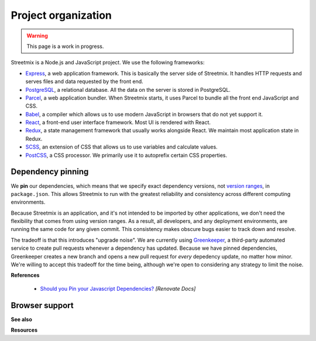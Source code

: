 Project organization
====================

.. warning::

   This page is a work in progress.

Streetmix is a Node.js and JavaScript project. We use the following frameworks:

- `Express <https://expressjs.com/>`_, a web application framework. This is basically the server side of Streetmix. It handles HTTP requests and serves files and data requested by the front end.
- `PostgreSQL <https://www.postgresql.org/>`_, a relational database. All the data on the server is stored in PostgreSQL.
- `Parcel <https://parceljs.org/>`_, a web application bundler. When Streetmix starts, it uses Parcel to bundle all the front end JavaScript and CSS.
- `Babel <https://babeljs.io/>`_, a compiler which allows us to use modern JavaScript in browsers that do not yet support it.
- `React <https://reactjs.org/>`_, a front-end user interface framework. Most UI is rendered with React.
- `Redux <https://redux.js.org/>`_, a state management framework that usually works alongside React. We maintain most application state in Redux.
- `SCSS <https://sass-lang.com/>`_, an extension of CSS that allows us to use variables and calculate values.
- `PostCSS <https://postcss.org/>`_, a CSS processor. We primarily use it to autoprefix certain CSS properties.


Dependency pinning
------------------

We **pin** our dependencies, which means that we specify exact dependency versions, not `version ranges <https://semver.org/>`_, in ``package.json``. This allows Streetmix to run with the greatest reliability and consistency across different computing environments.

Because Streetmix is an application, and it's not intended to be imported by other applications, we don't need the flexibility that comes from using version ranges. As a result, all developers, and any deployment environments, are running the same code for any given commit. This consistency makes obscure bugs easier to track down and resolve.

The tradeoff is that this introduces "upgrade noise". We are currently using `Greenkeeper <https://greenkeeper.io/>`_, a third-party automated service to create pull requests whenever a dependency has updated. Because we have pinned dependencies, Greenkeeper creates a new branch and opens a new pull request for *every* depedency update, no matter how minor. We're willing to accept this tradeoff for the time being, although we're open to considering any strategy to limit the noise.

**References**

  - `Should you Pin your Javascript Dependencies? <https://renovatebot.com/docs/dependency-pinning/>`_ *[Renovate Docs]*


Browser support
---------------



**See also**

**Resources**


